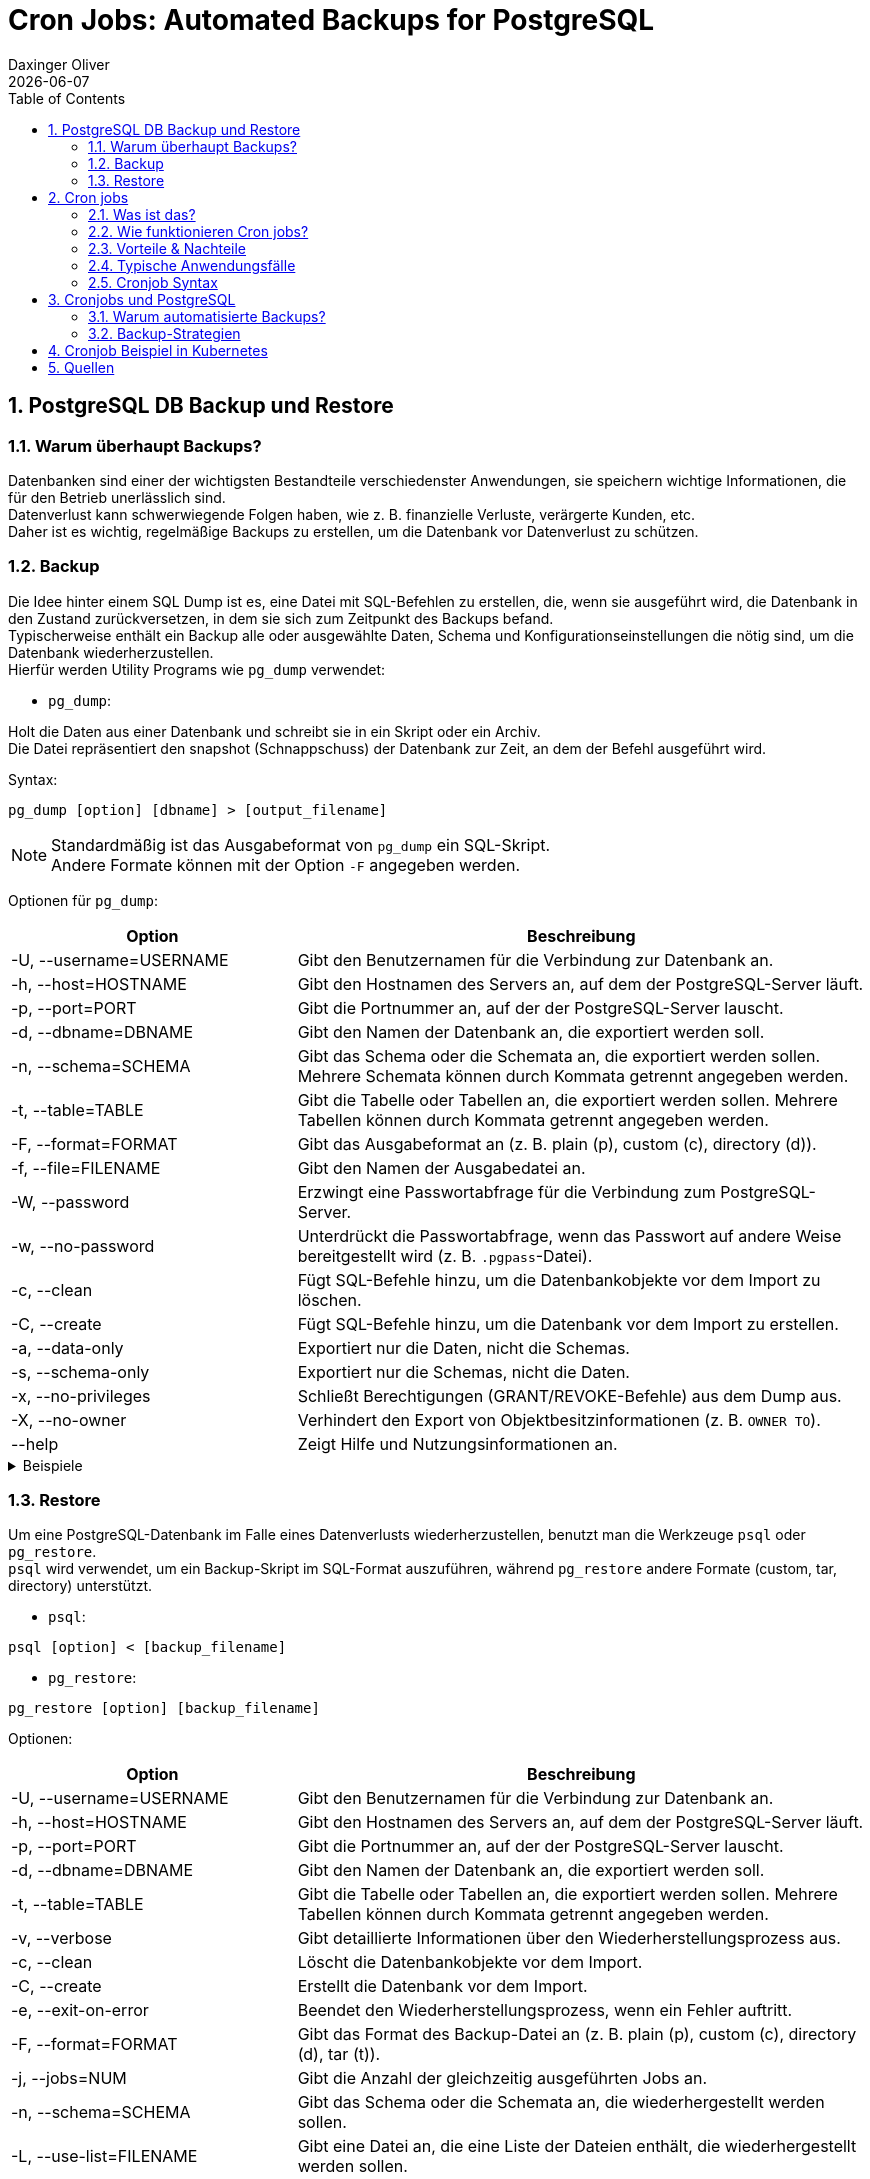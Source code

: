 = Cron Jobs: Automated Backups for PostgreSQL
Daxinger Oliver
{docdate}
ifndef::sourcedir[:sourcedir: ../src/main/java]
ifndef::imagesdir[:imagesdir: images]
ifndef::backend[:backend: html5]
:icons: font
:sectnums:
:toc: left
:source-highlighter: rouge
:docinfo: shared

== PostgreSQL DB Backup und Restore

=== Warum überhaupt Backups?

Datenbanken sind einer der wichtigsten Bestandteile verschiedenster Anwendungen, sie speichern
wichtige Informationen, die für den Betrieb unerlässlich sind. +
Datenverlust kann schwerwiegende Folgen haben, wie z. B. finanzielle Verluste, verärgerte Kunden, etc. +
Daher ist es wichtig, regelmäßige Backups zu erstellen, um die Datenbank vor Datenverlust zu schützen.

=== Backup
Die Idee hinter einem SQL Dump ist es, eine Datei mit SQL-Befehlen zu erstellen, die, wenn sie ausgeführt wird,
die Datenbank in den Zustand zurückversetzen, in dem sie sich zum Zeitpunkt des Backups befand. +
Typischerweise enthält ein Backup alle oder ausgewählte Daten, Schema und Konfigurationseinstellungen die nötig sind,
um die Datenbank wiederherzustellen. +
Hierfür werden Utility Programs wie `pg_dump` verwendet:

* `pg_dump`:

Holt die Daten aus einer Datenbank und schreibt sie in ein Skript oder ein Archiv. +
Die Datei repräsentiert den snapshot (Schnappschuss) der Datenbank zur Zeit, an dem der Befehl ausgeführt wird. +

Syntax:

[source,bash]
----
pg_dump [option] [dbname] > [output_filename]
----

NOTE: Standardmäßig ist das Ausgabeformat von `pg_dump` ein SQL-Skript. +
Andere Formate können mit der Option `-F` angegeben werden.

Optionen für `pg_dump`:

[cols="1,2", options="header"]
|===
| Option | Beschreibung

| -U, --username=USERNAME
| Gibt den Benutzernamen für die Verbindung zur Datenbank an.

| -h, --host=HOSTNAME
| Gibt den Hostnamen des Servers an, auf dem der PostgreSQL-Server läuft.

| -p, --port=PORT
| Gibt die Portnummer an, auf der der PostgreSQL-Server lauscht.

| -d, --dbname=DBNAME
| Gibt den Namen der Datenbank an, die exportiert werden soll.

| -n, --schema=SCHEMA
| Gibt das Schema oder die Schemata an, die exportiert werden sollen. Mehrere Schemata können durch Kommata getrennt angegeben werden.

| -t, --table=TABLE
| Gibt die Tabelle oder Tabellen an, die exportiert werden sollen. Mehrere Tabellen können durch Kommata getrennt angegeben werden.

| -F, --format=FORMAT
| Gibt das Ausgabeformat an (z. B. plain (p), custom (c), directory (d)).

| -f, --file=FILENAME
| Gibt den Namen der Ausgabedatei an.

| -W, --password
| Erzwingt eine Passwortabfrage für die Verbindung zum PostgreSQL-Server.

| -w, --no-password
| Unterdrückt die Passwortabfrage, wenn das Passwort auf andere Weise bereitgestellt wird (z. B. `.pgpass`-Datei).

| -c, --clean
| Fügt SQL-Befehle hinzu, um die Datenbankobjekte vor dem Import zu löschen.

| -C, --create
| Fügt SQL-Befehle hinzu, um die Datenbank vor dem Import zu erstellen.

| -a, --data-only
| Exportiert nur die Daten, nicht die Schemas.

| -s, --schema-only
| Exportiert nur die Schemas, nicht die Daten.

| -x, --no-privileges
| Schließt Berechtigungen (GRANT/REVOKE-Befehle) aus dem Dump aus.

| -X, --no-owner
| Verhindert den Export von Objektbesitzinformationen (z. B. `OWNER TO`).

| --help
| Zeigt Hilfe und Nutzungsinformationen an.
|===

.Beispiele
[%collapsible]
====

.SQL-Format
[source,bash]
----
pg_dump -U app -h localhost db > backup/customers.sql
----

.tar-Format
[source,bash]
----
pg_dump -U app -h localhost -F t db > backup/customers.tar
----

.Directory-Format
[source,bash]
----
pg_dump -U app -h localhost -F d -f backup/backupDir db
----

====

=== Restore
Um eine PostgreSQL-Datenbank im Falle eines Datenverlusts wiederherzustellen, benutzt man die Werkzeuge `psql` oder
`pg_restore`. +
`psql` wird verwendet, um ein Backup-Skript im SQL-Format auszuführen, während `pg_restore` andere Formate
(custom, tar, directory) unterstützt. +

* `psql`:
[source,bash]
----
psql [option] < [backup_filename]
----

* `pg_restore`:
[source,bash]
----
pg_restore [option] [backup_filename]
----

Optionen:

[cols="1,2", options="header"]
|===
| Option | Beschreibung

| -U, --username=USERNAME
| Gibt den Benutzernamen für die Verbindung zur Datenbank an.

| -h, --host=HOSTNAME
| Gibt den Hostnamen des Servers an, auf dem der PostgreSQL-Server läuft.

| -p, --port=PORT
| Gibt die Portnummer an, auf der der PostgreSQL-Server lauscht.

| -d, --dbname=DBNAME
| Gibt den Namen der Datenbank an, die exportiert werden soll.

| -t, --table=TABLE
| Gibt die Tabelle oder Tabellen an, die exportiert werden sollen. Mehrere Tabellen können durch Kommata getrennt angegeben werden.

| -v, --verbose
| Gibt detaillierte Informationen über den Wiederherstellungsprozess aus.

| -c, --clean
| Löscht die Datenbankobjekte vor dem Import.

| -C, --create
| Erstellt die Datenbank vor dem Import.

| -e, --exit-on-error
| Beendet den Wiederherstellungsprozess, wenn ein Fehler auftritt.

| -F, --format=FORMAT
| Gibt das Format des Backup-Datei an (z. B. plain (p), custom (c), directory (d), tar (t)).

| -j, --jobs=NUM
| Gibt die Anzahl der gleichzeitig ausgeführten Jobs an.

| -n, --schema=SCHEMA
| Gibt das Schema oder die Schemata an, die wiederhergestellt werden sollen.

| -L, --use-list=FILENAME
| Gibt eine Datei an, die eine Liste der Dateien enthält, die wiederhergestellt werden sollen.

| -t, --tablespace=TABLESPACE
| Gibt den Tablespace an, in dem die Tabellen wiederhergestellt werden sollen.

| -V, --version
| Gibt die Version von `pg_restore` aus.

| -?, --help
| Zeigt Hilfe und Nutzungsinformationen an.

|===

.Beispiele
[%collapsible]
====

.SQL-File
[source,bash]
----
psql -U app -h localhost -d db < backup/customers.sql
----

.Tar-File
[source,bash]
----
pg_restore -U app -h localhost -d db backup/customers.tar
----

.Directory
[source,bash]
----
pg_restore -U app -h localhost -d db backup/backupDir
----
====

.Beispiel wie ein Backup aussieht (SQL)
[source,sql]
----
--
-- PostgreSQL database dump
--

-- Dumped from database version 15.8 (Debian 15.8-1.pgdg120+1)
-- Dumped by pg_dump version 17.2

SET statement_timeout = 0;
SET lock_timeout = 0;
SET idle_in_transaction_session_timeout = 0;
SET transaction_timeout = 0;
SET client_encoding = 'UTF8';
SET standard_conforming_strings = on;
SELECT pg_catalog.set_config('search_path', '', false);
SET check_function_bodies = false;
SET xmloption = content;
SET client_min_messages = warning;
SET row_security = off;

SET default_tablespace = '';

SET default_table_access_method = heap;

--
-- Name: customer; Type: TABLE; Schema: public; Owner: app
--

CREATE TABLE public.customer (
    id bigint NOT NULL,
    email character varying(255),
    name character varying(255)
);


ALTER TABLE public.customer OWNER TO app;

--
-- Name: customer_id_seq; Type: SEQUENCE; Schema: public; Owner: app
--

ALTER TABLE public.customer ALTER COLUMN id ADD GENERATED BY DEFAULT AS IDENTITY (
    SEQUENCE NAME public.customer_id_seq
    START WITH 1
    INCREMENT BY 1
    NO MINVALUE
    NO MAXVALUE
    CACHE 1
);


--
-- Data for Name: customer; Type: TABLE DATA; Schema: public; Owner: app
--

COPY public.customer (id, email, name) FROM stdin;
1       john.doe@example.com    Doe John
2       jane.doe@example.com    Doe Jane
3       alice.smith@example.com Smith Alice
4       bob.jones@example.com   Jones Bob
5       charlie.brown@example.com       Brown Charlie
6       emily.clark@example.com Clark Emily
7       michael.king@example.com        King Michael
8       sarah.lee@example.com   Lee Sarah
9       david.taylor@example.com        Taylor David
10      laura.martin@example.com        Martin Laura
11      kevin.moore@example.com Moore Kevin
12      lisa.white@example.com  White Lisa
13      paul.wilson@example.com Wilson Paul
14      anna.jones@example.com  Jones Anna
15      thomas.hall@example.com Hall Thomas
16      karen.young@example.com Young Karen
17      james.scott@example.com Scott James
18      patricia.evans@example.com      Evans Patricia
19      robert.adams@example.com        Adams Robert
20      barbara.baker@example.com       Baker Barbara
\.


--
-- Name: customer_id_seq; Type: SEQUENCE SET; Schema: public; Owner: app
--

SELECT pg_catalog.setval('public.customer_id_seq', 1, false);


--
----

== Cron jobs

=== Was ist das?
Cron-Jobs sind zeitgesteuerte Aufgaben, die auf Unix- oder Linux-Systemen im Hintergrund automatisch ausgeführt werden.
Sie werden über den Cron-Dienst verwaltet und können so konfiguriert werden, dass sie Skripte, Befehle oder Programme
zu bestimmten Zeitpunkten oder in festgelegten Intervallen ausführen. Die Konfiguration erfolgt üblicherweise über
die Crontab-Datei.

=== Wie funktionieren Cron jobs?

* Crontab-Dateien
** Diese Dateien sind die 'Konfiguration' für Cron-Jobs.
** Jeder Benutzer hat eine Crontab-Datei, in der die einzelnen Aufgaben definiert werden.

* Cron-Dienst
** Ein Cron-Daemon läuft die ganze Zeit im Hintergrund und überwacht die Crontab-Dateien aller Benutzer.
** Dieser Daemon führt die definierten Aufgaben zum gegebenen Zeitplan aus.

* Zeitangaben
** Die verwendete Zeit von Cron ist die des Systems, auf dem es läuft.
** Cron überprüft minütlich, ob eine Aufgabe ausgeführt werden muss.

* Ausführung
** Befehle oder Skripts werden zur festgelegten Zeit oder in festgelegten Intervallen ausgeführt.
** Die Ausgabe kann man in einer Log-Datei speichern oder per E-Mail versenden, sofern konfiguriert.

=== Vorteile & Nachteile

Cron-Jobs sind das A&O für die Automatisierung von Aufgaben, jedoch gibt es neben den
zahlreichen Vorteilen auch einige Nachteile.

:!sectnums:

==== Vorteile

* Automatisierung
** Wiederkehrende Aufgaben können ohne manuellen Eingriff erledigt werden.

* Flexibilität
** Feine Zeitsteuerung für beliebige Zeitpläne.

* Effizienz
** Spart Zeit und reduziert die Wahrscheinlichkeit von menschlichen Fehlern.

* Einfachheit
** Minimaler Ressourcenverbrauch und einfache Konfiguration.

==== Nachteile

* Komplexität bei Fehlern
** Fehler bei der Konfiguration (z. B. falsche Zeitangaben) sind schwer zu fixen.

* Limitierte Logging-Funktionalität
** Ohne spezielle Vorkehrungen sind Cron-Jobs schwer zu überwachen.

* Sicherheitsrisiken
** Unvorsichtige Konfiguration kann Sicherheitslücken öffnen.

* Skalierbarkeit
** Bei vielen Aufgaben kann die Verwaltung und Überwachung von Cron-Jobs schwierig werden.

:sectnums:

NOTE: Das kleinste Intervall eines Cron Jobs ist 1 Minute

=== Typische Anwendungsfälle

Cron Jobs werden beinahe überall eingesetzt, wo regelmäßige oder zeitgesteuerte Aufgaben anfallen, wie zum Beispiel:

* Automatisierte Backups
** Regelmäßiges Sichern von Datenbanken, Dateien oder Servern.

* Systemwartung
** Aufgaben wie das Leeren von temporären Dateien, das Rotieren von Logs oder das Aktualisieren von Paketen.

* Datenverarbeitung
** Verarbeitung oder Synchronisierung von Daten wie das Abrufen von APIs, das Erstellen von Log-Daten oder das Generieren von Berichten.

* Benachrichtigungen
** Versenden von Erinnerungen, Alerts oder Zusammenfassungen.


=== Cronjob Syntax

ifdef::backend-html5,backend-revealjs[image:cron_syntax.png[]]
ifdef::backend-pdf[image:cron_syntax.png[]]

Zusätzlich zur Syntax gibt es auch verschiedene Operatoren, die verwendet werden können:

|===
|Operator | Beschreibung

| `*`
| Jeder Wert (z. B. `* * * * *` +
-> jede Minute)

| `,`
| Mehrere Werte (z. B. `0,30 * * * *` +
-> jede halbe Stunde)

| `-`
| Wertebereich (z. B. 6-12 im Monatsfeld +
-> Juni-Dezember)

| `/`
| Schrittweite (z. B. `*/5 * * * *` +
-> alle 5 Minuten)

| `L`
| Letzte/r ... (z. B. `L` im Tag des Monats +
-> letzter Tag des Monats)

| `W`
| Wochentag (z. B. `0W` im Tag des Monats +
-> erster Sonntag des Monats)

| `#`
| Operator für einen bestimmten Tag im Monat (z. B. `1#2` im  Tag-der-Woche Feld +
-> zweiter Montag im Monat)

| `?`
| Keine spezifischen Werte für Tag des Monats oder Tag der Woche
|===

== Cronjobs und PostgreSQL

=== Warum automatisierte Backups?

Eine oder mehrere Datenbanken manuell zu sichern, ist zeitaufwändig und fehleranfällig. +
Automatisierte Backups sind eine effiziente Möglichkeit, regelmäßig Backups zu
erstellen, ohne dass manuell eingegriffen werden muss.

=== Backup-Strategien

Es gibt verschiedene Backup-Strategien, die je nach Anforderungen und Umgebung eingesetzt werden können:

* Vollständiges Backup
** Sichert die gesamte Datenbank.

* Inkrementelles Backup
** Sichert nur die Änderungen seit dem letzten Backup.

* Differenzielles Backup
** Sichert nur die Änderungen seit dem letzten vollständigen Backup.

== Cronjob Beispiel in Kubernetes

.dbapp.yaml
[source,yaml]
----
apiVersion: apps/v1
kind: Deployment
metadata:
  name: dbapp
spec:
  replicas: 1
  selector:
    matchLabels:
      app: dbapp
  template:
    metadata:
      labels:
        app: dbapp
    spec:
      containers:
        - name: appsrv
          image: ghcr.io/oliver-420/dbapp:latest
          imagePullPolicy: Always
          ports:
            - containerPort: 8080
---
apiVersion: v1
kind: Service
metadata:
  name: quarkus-service
spec:
  ports:
    - port: 8080
      targetPort: 8080
  selector:
    app: dbapp

----

.postgres.yaml
[source,yaml]
----
apiVersion: v1
kind: PersistentVolumeClaim
metadata:
  name: postgres-pvc
spec:
  accessModes:
    - ReadWriteOnce
  resources:
    requests:
      storage: 1Gi

---
apiVersion: v1
kind: Service
metadata:
  name: postgresql-service
spec:
  ports:
    - port: 5432
  selector:
    app: postgresql

---
apiVersion: apps/v1
kind: Deployment
metadata:
  name: postgresql
spec:
  selector:
    matchLabels:
      app: postgresql
  template:
    metadata:
      labels:
        app: postgresql
    spec:
      containers:
        - name: postgresql
          image: postgres:15
          ports:
            - containerPort: 5432
          env:
            - name: POSTGRES_DB
              value: db
            - name: POSTGRES_USER
              value: app
            - name: POSTGRES_PASSWORD
              value: app
          volumeMounts:
            - mountPath: /var/lib/postgresql/data
              name: postgres-storage
          lifecycle:
            postStart:
              exec:
                command:
                  - "/bin/sh"
                  - "-c"
                  - "apt-get update && apt-get install -y nano"
      volumes:
        - name: postgres-storage
          persistentVolumeClaim:
            claimName: postgres-pvc

---
apiVersion: batch/v1
kind: CronJob
metadata:
  name: postgres-backup-cronjob
spec:
  schedule: "*/1 * * * *"
  successfulJobsHistoryLimit: 3
  failedJobsHistoryLimit: 1
  jobTemplate:
    spec:
      template:
        spec:
          restartPolicy: OnFailure
          containers:
            - name: backup-container
              image: alpine:latest
              command:
                - "/bin/sh"
                - "-c"
                - |
                  apk add --no-cache postgresql-client bash curl && \
                  POD_NAME=$(hostname) && \
                  mkdir -p /var/lib/postgresql/data/db_backup && \
                  cp /backup/backup.sh /var/lib/postgresql/data/db_backup/backup.sh && \
                  chmod +x /var/lib/postgresql/data/db_backup/backup.sh && \
                  /var/lib/postgresql/data/db_backup/backup.sh "$POD_NAME" && \
                  find /var/lib/postgresql/data/db_backup -type f -name '*.sql' -mmin +3 -delete
              env:
                - name: PGPASSWORD
                  value: app
              volumeMounts:
                - name: postgres-storage
                  mountPath: /var/lib/postgresql/data
                - name: backup-script
                  mountPath: /backup
          volumes:
            - name: postgres-storage
              persistentVolumeClaim:
                claimName: postgres-pvc
            - name: backup-script
              configMap:
                name: backup-script-configmap

---
apiVersion: v1
kind: ConfigMap
metadata:
  name: backup-script-configmap
data:
  backup.sh: |
    #!/bin/bash
    echo "Backup started..."
    export PGPASSWORD=app
    POD_NAME=$1
    mkdir -p /var/lib/postgresql/data/db_backup
    BACKUP_FILE="/var/lib/postgresql/data/db_backup/${POD_NAME}_$(date +%Y%m%d%H%M%S).sql"
    pg_dump -U app -h postgresql-service db > "$BACKUP_FILE"
    echo "Backup completed! File: $BACKUP_FILE"
----

== Quellen

* https://neon.tech/postgresql/postgresql-administration/postgresql-backup-database
* https://www.postgresql.org/docs/current/backup.html
* https://www.tecmint.com/backup-and-restore-postgresql-database/
* https://www.hostinger.com/tutorials/cron-job
* https://www.postgresql.org/docs/current/app-pgrestore.html
* https://kubernetes.io/docs/tasks/job/automated-tasks-with-cron-jobs/
* Luka
